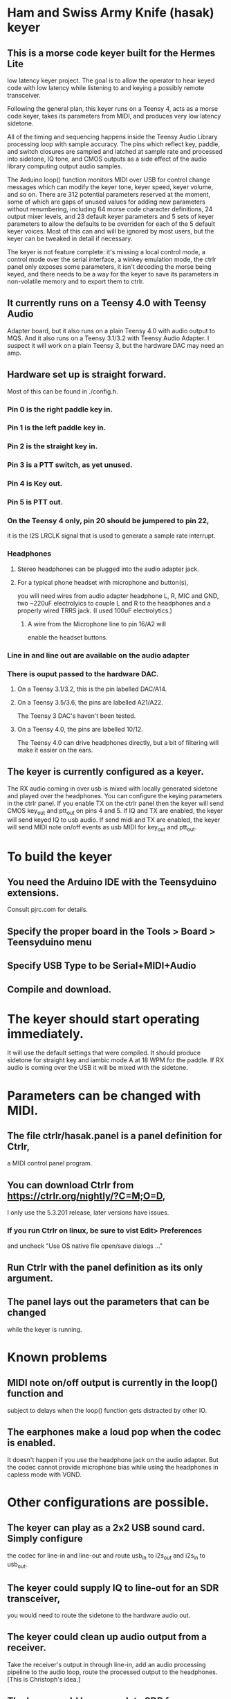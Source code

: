* Ham and Swiss Army Knife (hasak) keyer
**  This is a morse code keyer built for the Hermes Lite 
   low latency keyer project.  The goal is to allow
   the operator to hear keyed code with low latency
   while listening to and keying a possibly remote
   transceiver.

   Following the general plan, this keyer runs on a Teensy 4,
   acts as a morse code keyer, takes its parameters from MIDI,
   and produces very low latency sidetone.

   All of the timing and sequencing happens inside the Teensy Audio
   Library processing loop with sample accuracy. The pins which
   reflect key, paddle, and switch closures are sampled and latched
   at sample rate and processed into sidetone, IQ tone, and CMOS
   outputs as a side effect of the audio library computing output
   audio samples.

   The Arduino loop() function monitors MIDI over USB for control
   change messages which can modify the keyer tone, keyer speed, 
   keyer volume, and so on.  There are 312 potential parameters
   reserved at the moment, some of which are gaps of unused values
   for adding new parameters without renumbering, including 64 morse
   code character definitions, 24 output mixer levels, and 23 default
   keyer parameters and 5 sets of keyer parameters to allow the
   defaults to be overriden for each of the 5 default keyer voices. 
   Most of this can and will be ignored by most users, but the keyer 
   can be tweaked in detail if necessary.

   The keyer is not feature complete: it's missing a local control
   mode, a control mode over the serial interface, a winkey emulation
   mode, the ctrlr panel only exposes some parameters, it isn't decoding
   the morse being keyed, and there needs to be a way for the keyer to
   save its parameters in non-volatile memory and to export them to ctrlr.
** It currently runs on a Teensy 4.0 with Teensy Audio 
   Adapter board, but it also runs on a plain Teensy 4.0 with audio
   output to MQS.  And it also runs on a Teensy 3.1/3.2 with Teensy
   Audio Adapter.  I suspect it will work on a plain Teensy 3, but
   the hardware DAC may need an amp.
** Hardware set up is straight forward.
   Most of this can be found in ./config.h.
*** Pin 0 is the right paddle key in.
*** Pin 1 is the left paddle key in.
*** Pin 2 is the straight key in.
*** Pin 3 is a PTT switch, as yet unused.
*** Pin 4 is Key out.
*** Pin 5 is PTT out.
*** On the Teensy 4 only, pin 20 should be jumpered to pin 22,
     it is the I2S LRCLK signal that is used to generate a 
     sample rate interrupt.
*** Headphones
**** Stereo headphones can be plugged into the audio adapter jack.    
**** For a typical phone headset with microphone and button(s),
     you will need wires from audio adapter headphone L, R,
     MIC and GND, two ~220uF electrolyics to couple L and R
     to the headphones and a properly wired TRRS jack.
     (I used 100uF electrolytics.)
***** A wire from the Microphone line to pin 16/A2 will
      enable the headset buttons.
*** Line in and line out are available on the audio adapter
*** There is ouput passed to the hardware DAC.
**** On a Teensy 3.1/3.2, this is the pin labelled DAC/A14.
**** On a Teensy 3.5/3.6, the pins are labelled   A21/A22.
     The Teensy 3 DAC's haven't been tested.
**** On a Teensy 4.0, the pins are labelled 10/12.
     The Teensy 4.0 can drive headphones directly, but a bit of
     filtering will make it easier on the ears.
** The keyer is currently configured as a keyer.
   The RX audio coming in over usb is mixed with locally generated
   sidetone and played over the headphones. You can configure the
   keying parameters in the ctrlr panel. If you enable TX on the 
   ctrlr panel then the keyer will send CMOS key_out and ptt_out
   on pins 4 and 5. If IQ and TX are enabled, the keyer will send
   keyed IQ to usb audio.  If send midi and TX are enabled, the
   keyer will send MIDI note on/off events as usb MIDI for key_out
   and ptt_out.
* To build the keyer
** You need the Arduino IDE with the Teensyduino extensions.  
   Consult pjrc.com for details.
** Specify the  proper board in the Tools > Board > Teensyduino menu
** Specify USB Type to be Serial+MIDI+Audio
** Compile and download.
* The keyer should start operating immediately.
  It will use the default settings that were compiled.
  It should produce sidetone for straight key and iambic
  mode A at 18 WPM for the paddle.  If RX audio is coming
  over the USB it will be mixed with the sidetone.
* Parameters can be changed with MIDI.   
** The file ctrlr/hasak.panel is a panel definition for Ctrlr,
   a MIDI control panel program.  
** You can download Ctrlr from https://ctrlr.org/nightly/?C=M;O=D,
   I only use the 5.3.201 release, later versions have issues.
*** If you run Ctrlr on linux, be sure to vist Edit> Preferences
    and uncheck "Use OS native file open/save dialogs ..."
** Run Ctrlr with the panel definition as its only argument.
** The panel lays out the parameters that can be changed
   while the keyer is running.
* Known problems
** MIDI note on/off output is currently in the loop() function and
   subject to delays when the loop() function gets distracted by
   other IO.
** The earphones make a loud pop when the codec is enabled.
   It doesn't happen if you use the headphone jack on the audio
   adapter.  But the codec cannot provide microphone bias while
   using the headphones in capless mode with VGND.
* Other configurations are possible.
** The keyer can play as a 2x2 USB sound card.  Simply configure
   the codec for line-in and line-out and route usb_in to i2s_out
   and i2s_in to usb_out.
** The keyer could supply IQ to line-out for an SDR transceiver,
   you would need to route the sidetone to the hardware audio out.
** The keyer could clean up audio output from a receiver.   
    Take the receiver's output in through line-in, add an audio 
    processing pipeline to the audio loop, route the processed
    output to the headphones.  [This is Christoph's idea.]
** The keyer could be a complete SDR for a Softrock Lite II.
    You would need to add an SDR receiver to the audio pipeline,
    and some scheme for tuning.
** The keyer could be a complete SDR for a Softrock Ensemble RX.
    Building on the Softrock Lite II solution, you'd need to add
    software for driving the Ensemble RX over the Teensy 4 usb host
    interface, and a scheme for tuning further.
**  The keyer could be a complete SDR for a Softrock Ensemble RX/TX.
    Building on the Softrock Ensemble RX solution, you'd just add the
    IQ to line-out routing, and send audio output to the hardware
    audio device.
** With a usb host interface, you would also be able to add keyboards,
    mice, a MIDI controller, and so on.  Though you have to watch the
    power requirements.
** With a Qwiic interface (3V3,GND,SDA,SCL) you could add a variety
    of prebuilt Qwiic peripherals: rotary encoders, buttons, 12 key pad,
    IO extenders, OLED displays, and so on.  Most of these are readily 
    available prototyping boards at Sparkfun, and Sparkfun also has a 
    service to custom build boards with combinations of some modules.
** Keyer could be a real time clock.    
    Would need to add a coin cell to keep it powered. Time gets synched
    when you upload a new sketch to the Teensy 4.
* Don't forget
** Teensy 4 pin 20 jumpered to pin 22.
** Don't connect the audio adapter headphone jack shield/ground pad
   to anything, it's a virtual ground biased at ~1.55V.
** If you run Ctrlr on linux, be sure to vist Edit> Preferences
   and uncheck "Use OS native file open/save dialogs ..."
** Have fun.
-- 73 -- rec -- ad5dz --
